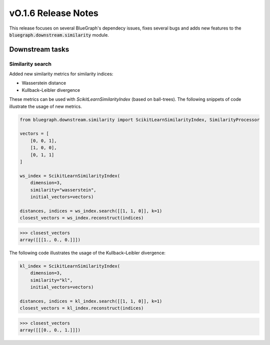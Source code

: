 ====================
vO.1.6 Release Notes
====================

This release focuses on several BlueGraph's dependecy issues, fixes several bugs and adds new features to the :code:`bluegraph.downstream.similarity` module.

Downstream tasks
================


Similarity search
----------------

Added new similarity metrics for similarity indices:

- Wasserstein distance
- Kullback–Leibler divergence

These metrics can be used with `ScikitLearnSimilarityIndex` (based on ball-trees). The following snippets of code illustrate the usage of new metrics.


.. code-block:: python

    from bluegraph.downstream.similarity import ScikitLearnSimilarityIndex, SimilarityProcessor

    vectors = [
        [0, 0, 1],
        [1, 0, 0],
        [0, 1, 1]
    ]

    ws_index = ScikitLearnSimilarityIndex(
        dimension=3,
        similarity="wasserstein",
        initial_vectors=vectors)

    distances, indices = ws_index.search([[1, 1, 0]], k=1)
    closest_vectors = ws_index.reconstruct(indices)

>>> closest_vectors
array([[[1., 0., 0.]]])

The following code illustrates the usage of the Kullback–Leibler divergence:

.. code-block:: python

    kl_index = ScikitLearnSimilarityIndex(
        dimension=3,
        similarity="kl",
        initial_vectors=vectors)

    distances, indices = kl_index.search([[1, 1, 0]], k=1)
    closest_vectors = kl_index.reconstruct(indices)

>>> closest_vectors
array([[[0., 0., 1.]]])

